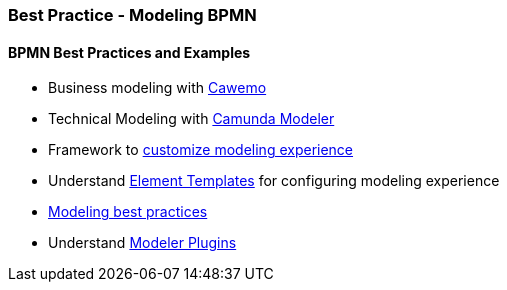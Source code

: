 === Best Practice - Modeling BPMN

==== BPMN Best Practices and Examples
- Business modeling with https://cawemo.com/[Cawemo]
- Technical Modeling with https://camunda.com/download/modeler/[Camunda Modeler]
- Framework to https://bpmn.io/[customize modeling experience]
- Understand https://github.com/camunda/camunda-modeler/tree/master/docs/element-templates[Element Templates] for configuring modeling experience
- https://camunda.com/best-practices/building-flexibility-into-bpmn-models/[Modeling best practices]
- Understand https://github.com/camunda/camunda-modeler-plugins[Modeler Plugins]

